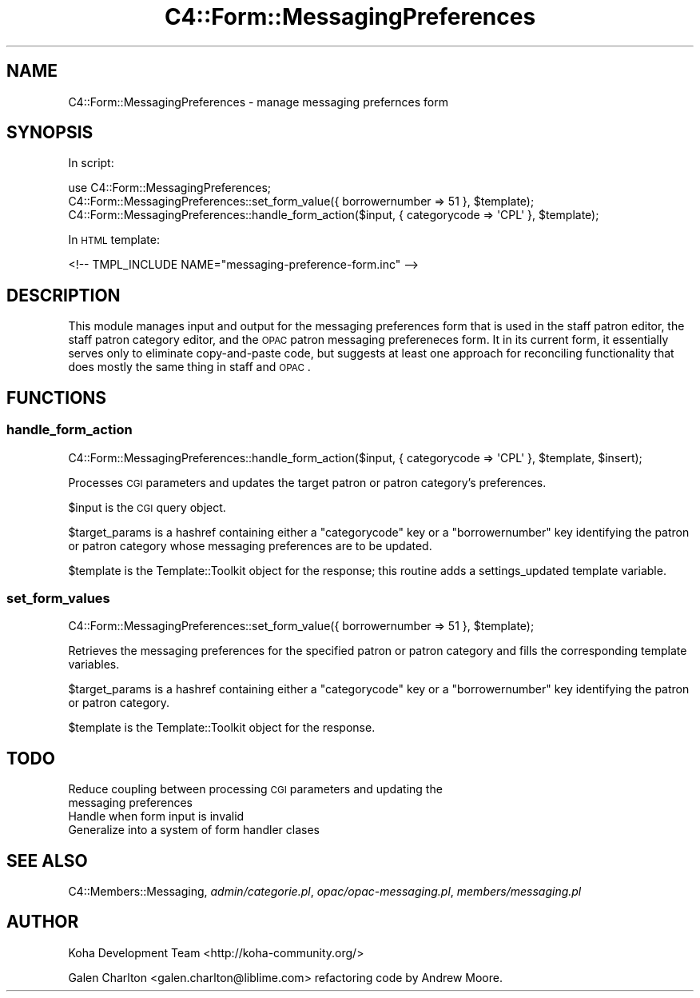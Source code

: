 .\" Automatically generated by Pod::Man 2.25 (Pod::Simple 3.16)
.\"
.\" Standard preamble:
.\" ========================================================================
.de Sp \" Vertical space (when we can't use .PP)
.if t .sp .5v
.if n .sp
..
.de Vb \" Begin verbatim text
.ft CW
.nf
.ne \\$1
..
.de Ve \" End verbatim text
.ft R
.fi
..
.\" Set up some character translations and predefined strings.  \*(-- will
.\" give an unbreakable dash, \*(PI will give pi, \*(L" will give a left
.\" double quote, and \*(R" will give a right double quote.  \*(C+ will
.\" give a nicer C++.  Capital omega is used to do unbreakable dashes and
.\" therefore won't be available.  \*(C` and \*(C' expand to `' in nroff,
.\" nothing in troff, for use with C<>.
.tr \(*W-
.ds C+ C\v'-.1v'\h'-1p'\s-2+\h'-1p'+\s0\v'.1v'\h'-1p'
.ie n \{\
.    ds -- \(*W-
.    ds PI pi
.    if (\n(.H=4u)&(1m=24u) .ds -- \(*W\h'-12u'\(*W\h'-12u'-\" diablo 10 pitch
.    if (\n(.H=4u)&(1m=20u) .ds -- \(*W\h'-12u'\(*W\h'-8u'-\"  diablo 12 pitch
.    ds L" ""
.    ds R" ""
.    ds C` ""
.    ds C' ""
'br\}
.el\{\
.    ds -- \|\(em\|
.    ds PI \(*p
.    ds L" ``
.    ds R" ''
'br\}
.\"
.\" Escape single quotes in literal strings from groff's Unicode transform.
.ie \n(.g .ds Aq \(aq
.el       .ds Aq '
.\"
.\" If the F register is turned on, we'll generate index entries on stderr for
.\" titles (.TH), headers (.SH), subsections (.SS), items (.Ip), and index
.\" entries marked with X<> in POD.  Of course, you'll have to process the
.\" output yourself in some meaningful fashion.
.ie \nF \{\
.    de IX
.    tm Index:\\$1\t\\n%\t"\\$2"
..
.    nr % 0
.    rr F
.\}
.el \{\
.    de IX
..
.\}
.\"
.\" Accent mark definitions (@(#)ms.acc 1.5 88/02/08 SMI; from UCB 4.2).
.\" Fear.  Run.  Save yourself.  No user-serviceable parts.
.    \" fudge factors for nroff and troff
.if n \{\
.    ds #H 0
.    ds #V .8m
.    ds #F .3m
.    ds #[ \f1
.    ds #] \fP
.\}
.if t \{\
.    ds #H ((1u-(\\\\n(.fu%2u))*.13m)
.    ds #V .6m
.    ds #F 0
.    ds #[ \&
.    ds #] \&
.\}
.    \" simple accents for nroff and troff
.if n \{\
.    ds ' \&
.    ds ` \&
.    ds ^ \&
.    ds , \&
.    ds ~ ~
.    ds /
.\}
.if t \{\
.    ds ' \\k:\h'-(\\n(.wu*8/10-\*(#H)'\'\h"|\\n:u"
.    ds ` \\k:\h'-(\\n(.wu*8/10-\*(#H)'\`\h'|\\n:u'
.    ds ^ \\k:\h'-(\\n(.wu*10/11-\*(#H)'^\h'|\\n:u'
.    ds , \\k:\h'-(\\n(.wu*8/10)',\h'|\\n:u'
.    ds ~ \\k:\h'-(\\n(.wu-\*(#H-.1m)'~\h'|\\n:u'
.    ds / \\k:\h'-(\\n(.wu*8/10-\*(#H)'\z\(sl\h'|\\n:u'
.\}
.    \" troff and (daisy-wheel) nroff accents
.ds : \\k:\h'-(\\n(.wu*8/10-\*(#H+.1m+\*(#F)'\v'-\*(#V'\z.\h'.2m+\*(#F'.\h'|\\n:u'\v'\*(#V'
.ds 8 \h'\*(#H'\(*b\h'-\*(#H'
.ds o \\k:\h'-(\\n(.wu+\w'\(de'u-\*(#H)/2u'\v'-.3n'\*(#[\z\(de\v'.3n'\h'|\\n:u'\*(#]
.ds d- \h'\*(#H'\(pd\h'-\w'~'u'\v'-.25m'\f2\(hy\fP\v'.25m'\h'-\*(#H'
.ds D- D\\k:\h'-\w'D'u'\v'-.11m'\z\(hy\v'.11m'\h'|\\n:u'
.ds th \*(#[\v'.3m'\s+1I\s-1\v'-.3m'\h'-(\w'I'u*2/3)'\s-1o\s+1\*(#]
.ds Th \*(#[\s+2I\s-2\h'-\w'I'u*3/5'\v'-.3m'o\v'.3m'\*(#]
.ds ae a\h'-(\w'a'u*4/10)'e
.ds Ae A\h'-(\w'A'u*4/10)'E
.    \" corrections for vroff
.if v .ds ~ \\k:\h'-(\\n(.wu*9/10-\*(#H)'\s-2\u~\d\s+2\h'|\\n:u'
.if v .ds ^ \\k:\h'-(\\n(.wu*10/11-\*(#H)'\v'-.4m'^\v'.4m'\h'|\\n:u'
.    \" for low resolution devices (crt and lpr)
.if \n(.H>23 .if \n(.V>19 \
\{\
.    ds : e
.    ds 8 ss
.    ds o a
.    ds d- d\h'-1'\(ga
.    ds D- D\h'-1'\(hy
.    ds th \o'bp'
.    ds Th \o'LP'
.    ds ae ae
.    ds Ae AE
.\}
.rm #[ #] #H #V #F C
.\" ========================================================================
.\"
.IX Title "C4::Form::MessagingPreferences 3pm"
.TH C4::Form::MessagingPreferences 3pm "2013-12-04" "perl v5.14.2" "User Contributed Perl Documentation"
.\" For nroff, turn off justification.  Always turn off hyphenation; it makes
.\" way too many mistakes in technical documents.
.if n .ad l
.nh
.SH "NAME"
C4::Form::MessagingPreferences \- manage messaging prefernces form
.SH "SYNOPSIS"
.IX Header "SYNOPSIS"
In script:
.PP
.Vb 3
\&    use C4::Form::MessagingPreferences;
\&    C4::Form::MessagingPreferences::set_form_value({ borrowernumber => 51 }, $template);
\&    C4::Form::MessagingPreferences::handle_form_action($input, { categorycode => \*(AqCPL\*(Aq }, $template);
.Ve
.PP
In \s-1HTML\s0 template:
.PP
.Vb 1
\&    <!\-\- TMPL_INCLUDE NAME="messaging\-preference\-form.inc" \-\->
.Ve
.SH "DESCRIPTION"
.IX Header "DESCRIPTION"
This module manages input and output for the messaging preferences form
that is used in the staff patron editor, the staff patron category editor,
and the \s-1OPAC\s0 patron messaging prefereneces form.  It in its current form,
it essentially serves only to eliminate copy-and-paste code, but suggests
at least one approach for reconciling functionality that does mostly
the same thing in staff and \s-1OPAC\s0.
.SH "FUNCTIONS"
.IX Header "FUNCTIONS"
.SS "handle_form_action"
.IX Subsection "handle_form_action"
.Vb 1
\&    C4::Form::MessagingPreferences::handle_form_action($input, { categorycode => \*(AqCPL\*(Aq }, $template, $insert);
.Ve
.PP
Processes \s-1CGI\s0 parameters and updates the target patron or patron category's
preferences.
.PP
\&\f(CW$input\fR is the \s-1CGI\s0 query object.
.PP
\&\f(CW$target_params\fR is a hashref containing either a \f(CW\*(C`categorycode\*(C'\fR key or a \f(CW\*(C`borrowernumber\*(C'\fR key 
identifying the patron or patron category whose messaging preferences are to be updated.
.PP
\&\f(CW$template\fR is the Template::Toolkit object for the response; this routine
adds a settings_updated template variable.
.SS "set_form_values"
.IX Subsection "set_form_values"
.Vb 1
\&    C4::Form::MessagingPreferences::set_form_value({ borrowernumber => 51 }, $template);
.Ve
.PP
Retrieves the messaging preferences for the specified patron or patron category
and fills the corresponding template variables.
.PP
\&\f(CW$target_params\fR is a hashref containing either a \f(CW\*(C`categorycode\*(C'\fR key or a \f(CW\*(C`borrowernumber\*(C'\fR key 
identifying the patron or patron category.
.PP
\&\f(CW$template\fR is the Template::Toolkit object for the response.
.SH "TODO"
.IX Header "TODO"
.IP "Reduce coupling between processing \s-1CGI\s0 parameters and updating the messaging preferences" 4
.IX Item "Reduce coupling between processing CGI parameters and updating the messaging preferences"
.PD 0
.IP "Handle when form input is invalid" 4
.IX Item "Handle when form input is invalid"
.IP "Generalize into a system of form handler clases" 4
.IX Item "Generalize into a system of form handler clases"
.PD
.SH "SEE ALSO"
.IX Header "SEE ALSO"
C4::Members::Messaging, \fIadmin/categorie.pl\fR, \fIopac/opac\-messaging.pl\fR, \fImembers/messaging.pl\fR
.SH "AUTHOR"
.IX Header "AUTHOR"
Koha Development Team <http://koha\-community.org/>
.PP
Galen Charlton <galen.charlton@liblime.com> refactoring code by Andrew Moore.
